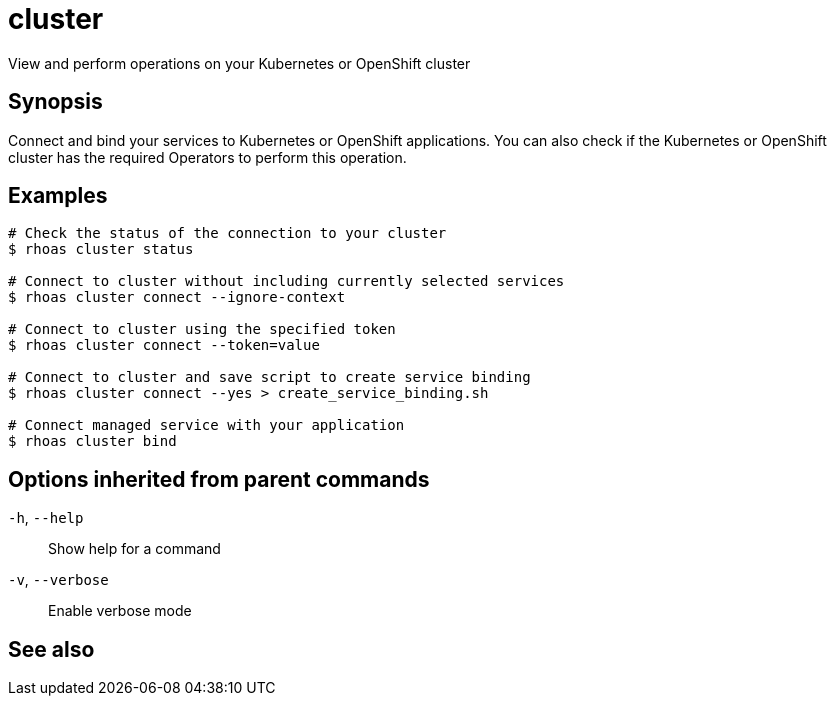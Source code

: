 ifdef::env-github,env-browser[:context: cmd]
[id='ref-rhoas-cluster_{context}']
= cluster

[role="_abstract"]
View and perform operations on your Kubernetes or OpenShift cluster

[discrete]
== Synopsis

Connect and bind your services to Kubernetes or OpenShift applications. You can also check if the Kubernetes or OpenShift cluster has the required Operators to perform this operation.

[discrete]
== Examples

....
# Check the status of the connection to your cluster
$ rhoas cluster status

# Connect to cluster without including currently selected services
$ rhoas cluster connect --ignore-context

# Connect to cluster using the specified token
$ rhoas cluster connect --token=value

# Connect to cluster and save script to create service binding
$ rhoas cluster connect --yes > create_service_binding.sh

# Connect managed service with your application
$ rhoas cluster bind

....

[discrete]
== Options inherited from parent commands

  `-h`, `--help`::      Show help for a command
  `-v`, `--verbose`::   Enable verbose mode

[discrete]
== See also


ifdef::env-github,env-browser[]
* link:rhoas.adoc#rhoas[rhoas]	 - RHOAS CLI
endif::[]
ifdef::pantheonenv[]
* link:{path}#ref-rhoas_{context}[rhoas]	 - RHOAS CLI
endif::[]

ifdef::env-github,env-browser[]
* link:rhoas_cluster_bind.adoc#rhoas-cluster-bind[rhoas cluster bind]	 - Connect your RHOAS services to Kubernetes or OpenShift applications
endif::[]
ifdef::pantheonenv[]
* link:{path}#ref-rhoas-cluster-bind_{context}[rhoas cluster bind]	 - Connect your RHOAS services to Kubernetes or OpenShift applications
endif::[]

ifdef::env-github,env-browser[]
* link:rhoas_cluster_clean.adoc#rhoas-cluster-clean[rhoas cluster clean]	 - Remove all resources created by cluster extensions
endif::[]
ifdef::pantheonenv[]
* link:{path}#ref-rhoas-cluster-clean_{context}[rhoas cluster clean]	 - Remove all resources created by cluster extensions
endif::[]

ifdef::env-github,env-browser[]
* link:rhoas_cluster_connect.adoc#rhoas-cluster-connect[rhoas cluster connect]	 - Connect your services to Kubernetes or OpenShift
endif::[]
ifdef::pantheonenv[]
* link:{path}#ref-rhoas-cluster-connect_{context}[rhoas cluster connect]	 - Connect your services to Kubernetes or OpenShift
endif::[]

ifdef::env-github,env-browser[]
* link:rhoas_cluster_status.adoc#rhoas-cluster-status[rhoas cluster status]	 - View the status of the current Kubernetes or OpenShift cluster
endif::[]
ifdef::pantheonenv[]
* link:{path}#ref-rhoas-cluster-status_{context}[rhoas cluster status]	 - View the status of the current Kubernetes or OpenShift cluster
endif::[]

